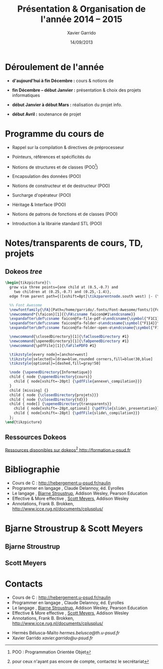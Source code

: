 #+TITLE:  Présentation & Organisation de l'année 2014 -- 2015
#+AUTHOR: Xavier Garrido
#+DATE:   14/09/2013
#+OPTIONS: toc:nil ^:{}
#+STARTUP:     beamer
#+LATEX_CLASS: cpp-slide
#+LATEX_HEADER_EXTRA: \hypersetup{colorlinks=false}

* Déroulement de l'année

- *d'aujourd'hui à fin Décembre :* cours & notions de \Cpp

- *fin Décembre -- début Janvier :* présentation & choix des projets
  informatiques

- *début Janvier à début Mars :* réalisation du projet info.

- *début Avril :* soutenance de projet

* Programme du cours de \Cpp

- Rappel sur la compilation & directives de préprocesseur

- Pointeurs, références et spécificités du \Cpp

- Notions de structures et de classes (POO[fn:1])

- Encapsulation des données (POO)

- Notions de constructeur et de destructeur (POO)

- Surcharge d'opérateur (POO)

- Héritage & Interface (POO)

- Notions de patrons de fonctions et de classes (POO)

- Introduction à la librairie standard STL (POO)

[fn:1] POO : Programmation Orientée Objet

* Notes/transparents de cours, TD, projets
** Dokeos /tree/
:PROPERTIES:
:BEAMER_COL: 0.4
:END:

#+BEGIN_SRC latex
  \begin{tikzpicture}[%
    grow via three points={one child at (0.5,-0.7) and
      two children at (0.25,-0.7) and (0.25,-1.4)},
    edge from parent path={([xshift=8pt]\tikzparentnode.south west) |- (\tikzchildnode.west)}]

    %% Font Awesome
    \newfontfamily{\FA}[Path=/home/garrido/.fonts/Font-Awesome/fonts/]{FontAwesome.otf}
    \newcommand*{\faicon}[1]{{\FA\csname faicon@#1\endcsname}}
    \expandafter\def\csname faicon@fa-file-pdf-o\endcsname{\symbol{"F1C1}}\def\faFilePDFO{{\FA\csname faicon@fa-file-pdf-o\endcsname}\xspace}
    \expandafter\def\csname faicon@fa-folder-o\endcsname{\symbol{"F114}}\def\faClosedDirectory{{\FA\csname faicon@fa-folder-o\endcsname}\xspace}
    \expandafter\def\csname faicon@fa-folder-open-o\endcsname{\symbol{"F115}}\def\faOpenedDirectory{{\FA\csname faicon@fa-folder-open-o\endcsname}\xspace}

    \newcommand{\closedDirectory}[1]{\faClosedDirectory #1}
    \newcommand{\openedDirectory}[1]{\faOpenedDirectory #1}
    \newcommand{\pdfFile}[1]{\faFilePDFO #1}

    \tikzstyle{every node}=[anchor=west]
    \tikzstyle{selected}=[draw=blue,rounded corners,fill=blue!30,blue]
    \tikzstyle{optional}=[dashed,fill=gray!50]

    \node {\openedDirectory{Informatique}}
    child { node {\openedDirectory{cours}}
      child { node[xshift=-20pt] {\pdfFile{annexe\_compilation}}}
    }
    child [missing] {}
    child { node {\closedDirectory{projets}}}
    child { node {\closedDirectory{td}}}
    child { node[] {\openedDirectory{transparents}}
      child { node[xshift=-28pt,optional] {\pdfFile{slide\_presentation}}}
      child { node[xshift=-28pt] {\pdfFile{slide\_compilation}}}
    };
  \end{tikzpicture}
#+END_SRC

** Ressources Dokeos
:PROPERTIES:
:BEAMER_COL: 0.7
:END:
#+ATTR_LATEX: :options [][][\centering]
#+BEGIN_CBOX
_Ressources disponibles sur dokeos[fn:2] [[http://formation.u-psud.fr][http://formation.u-psud.fr]]_
#+END_CBOX

[fn:2] pour ceux n'ayant pas encore de compte, contactez le secrétariat

* Bibliographie
:PROPERTIES:
:BEAMER_ENV: fullframe
:END:

#+ATTR_LATEX: :options [\linewidth](\bf\large Bibliographie)
#+BEGIN_CBOX
- Cours de C : [[http://hebergement.u-psud.fr/naulin]]
- Programmer en langage \Cpp, Claude Delannoy, éd. Eyrolles
- Le langage \Cpp, [[http://www.stroustrup.com/][Bjarne Stroustrup]], Addison Wesley, Pearson Education
- Effective & More effective \Cpp, [[http://www.aristeia.com/][Scott Meyers]], Addison Wesley
- \Cpp Annotations, Frank B. Brokken, [[http://www.icce.rug.nl/documents/cplusplus/]]
#+END_CBOX

* Bjarne Stroustrup & Scott Meyers

** Bjarne Stroustrup
:PROPERTIES:
:BEAMER_COL: 0.45
:END:

#+ATTR_LATEX: :height 0.7\textheight :width 5cm
[[file:figures/bjarne_stroustrup.jpg]]

** Scott Meyers
:PROPERTIES:
:BEAMER_COL: 0.45
:END:

#+ATTR_LATEX: :height 0.7\textheight :width 5cm
[[file:figures/scott_meyers.jpg]]

* Contacts
:PROPERTIES:
:BEAMER_ENV: fullframe
:END:

#+ATTR_LATEX: :options [\linewidth](\bf\large Bibliographie)
#+BEGIN_CBOX
- Cours de C : [[http://hebergement.u-psud.fr/naulin]]
- Programmer en langage \Cpp, Claude Delannoy, éd. Eyrolles
- Le langage \Cpp, [[http://www.stroustrup.com/][Bjarne Stroustrup]], Addison Wesley, Pearson Education
- Effective & More effective \Cpp, [[http://www.aristeia.com/][Scott Meyers]], Addison Wesley
- \Cpp Annotations, Frank B. Brokken, [[http://www.icce.rug.nl/documents/cplusplus/]]
#+END_CBOX

#+ATTR_LATEX: :options [\linewidth](\bf\large Contacts)
#+BEGIN_CBOX
- Hermès Bélusca-Maïto \ding{46} [[hermes.belusca@th.u-psud.fr]]
- Xavier Garrido \ding{46} [[xavier.garrido@u-psud.fr]]
#+END_CBOX
